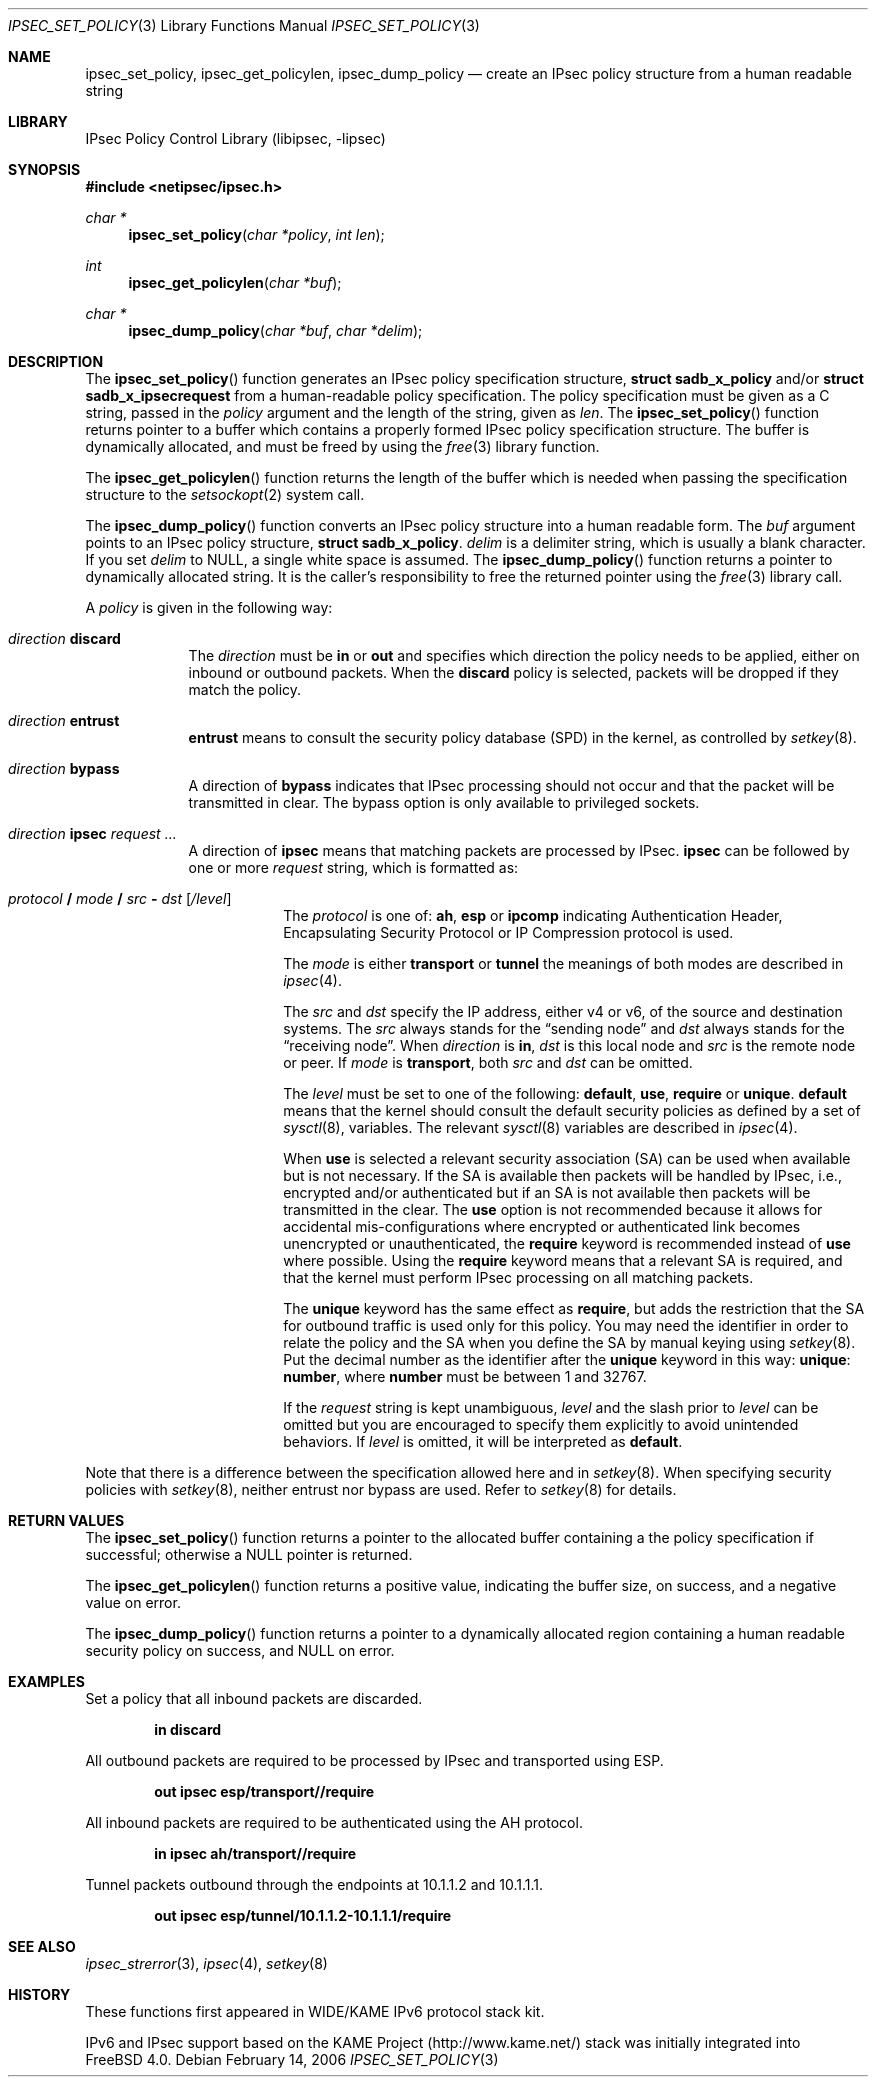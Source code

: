.\"	$KAME: ipsec_set_policy.3,v 1.15 2001/08/17 07:21:36 itojun Exp $
.\"
.\" Copyright (C) 1995, 1996, 1997, 1998, and 1999 WIDE Project.
.\" All rights reserved.
.\"
.\" Redistribution and use in source and binary forms, with or without
.\" modification, are permitted provided that the following conditions
.\" are met:
.\" 1. Redistributions of source code must retain the above copyright
.\"    notice, this list of conditions and the following disclaimer.
.\" 2. Redistributions in binary form must reproduce the above copyright
.\"    notice, this list of conditions and the following disclaimer in the
.\"    documentation and/or other materials provided with the distribution.
.\" 3. Neither the name of the project nor the names of its contributors
.\"    may be used to endorse or promote products derived from this software
.\"    without specific prior written permission.
.\"
.\" THIS SOFTWARE IS PROVIDED BY THE PROJECT AND CONTRIBUTORS ``AS IS'' AND
.\" ANY EXPRESS OR IMPLIED WARRANTIES, INCLUDING, BUT NOT LIMITED TO, THE
.\" IMPLIED WARRANTIES OF MERCHANTABILITY AND FITNESS FOR A PARTICULAR PURPOSE
.\" ARE DISCLAIMED.  IN NO EVENT SHALL THE PROJECT OR CONTRIBUTORS BE LIABLE
.\" FOR ANY DIRECT, INDIRECT, INCIDENTAL, SPECIAL, EXEMPLARY, OR CONSEQUENTIAL
.\" DAMAGES (INCLUDING, BUT NOT LIMITED TO, PROCUREMENT OF SUBSTITUTE GOODS
.\" OR SERVICES; LOSS OF USE, DATA, OR PROFITS; OR BUSINESS INTERRUPTION)
.\" HOWEVER CAUSED AND ON ANY THEORY OF LIABILITY, WHETHER IN CONTRACT, STRICT
.\" LIABILITY, OR TORT (INCLUDING NEGLIGENCE OR OTHERWISE) ARISING IN ANY WAY
.\" OUT OF THE USE OF THIS SOFTWARE, EVEN IF ADVISED OF THE POSSIBILITY OF
.\" SUCH DAMAGE.
.\"
.Dd February 14, 2006
.Dt IPSEC_SET_POLICY 3
.Os
.Sh NAME
.Nm ipsec_set_policy ,
.Nm ipsec_get_policylen ,
.Nm ipsec_dump_policy
.Nd create an IPsec policy structure from a human readable string
.\"
.Sh LIBRARY
.Lb libipsec
.Sh SYNOPSIS
.In netipsec/ipsec.h
.Ft "char *"
.Fn ipsec_set_policy "char *policy" "int len"
.Ft int
.Fn ipsec_get_policylen "char *buf"
.Ft "char *"
.Fn ipsec_dump_policy "char *buf" "char *delim"
.Sh DESCRIPTION
The
.Fn ipsec_set_policy
function generates an IPsec policy specification structure,
.Li struct sadb_x_policy
and/or
.Li struct sadb_x_ipsecrequest
from a human-readable policy specification.
The policy specification must be given as a C string,
passed in the
.Fa policy
argument and the length of the string, given as
.Fa len .
The
.Fn ipsec_set_policy
function returns pointer to a buffer which contains a properly formed
IPsec policy specification structure.
The buffer is dynamically allocated, and must be freed by using the
.Xr free 3
library function.
.Pp
The
.Fn ipsec_get_policylen
function returns the length of the buffer which is needed when passing
the specification structure to the
.Xr setsockopt 2
system call.
.Pp
The
.Fn ipsec_dump_policy
function converts an IPsec policy structure into a human readable form.
The
.Fa buf
argument points to an IPsec policy structure,
.Li struct sadb_x_policy .
.Fa delim
is a delimiter string, which is usually a blank character.
If you set
.Fa delim
to
.Dv NULL ,
a single white space is assumed.
The
.Fn ipsec_dump_policy
function returns a pointer to dynamically allocated string.
It is the caller's responsibility to free the returned pointer using the
.Xr free 3
library call.
.Pp
A
.Fa policy
is given in the following way:
.Bl -tag -width "discard"
.It Ar direction Li discard
The
.Ar direction
must be
.Li in
or
.Li out
and
specifies which direction the policy needs to be applied, either on
inbound or outbound packets.
When the
.Li discard
policy is selected, packets will be dropped if they match the policy.
.It Ar direction Li entrust
.Li entrust
means to consult the security policy database
(SPD)
in the kernel, as controlled by
.Xr setkey 8 .
.It Ar direction Li bypass
A direction of
.Li bypass
indicates that IPsec processing should not occur and that the
packet will be transmitted in clear.
The bypass option is only
available to privileged sockets.
.It Xo
.Ar direction
.Li ipsec
.Ar request ...
.Xc
A direction of
.Li ipsec
means that matching packets are processed by IPsec.
.Li ipsec
can be followed by one or more
.Ar request
string, which is formatted as:
.Bl -tag -width "discard"
.It Xo
.Ar protocol
.Li /
.Ar mode
.Li /
.Ar src
.Li -
.Ar dst
.Op Ar /level
.Xc
The
.Ar protocol
is one of:
.Li ah ,
.Li esp
or
.Li ipcomp
indicating Authentication Header, Encapsulating Security Protocol or
IP Compression protocol is used.
.Pp
The
.Ar mode
is either
.Li transport
or
.Li tunnel
the meanings of both modes are described in
.Xr ipsec 4 .
.Pp
The
.Ar src
and
.Ar dst
specify the IP address, either v4 or v6, of the source and destination systems.
The
.Ar src
always stands for the
.Dq sending node
and
.Ar dst
always stands for the
.Dq receiving node .
When
.Ar direction
is
.Li in ,
.Ar dst
is this local node
and
.Ar src
is the remote node or peer.
If
.Ar mode
is
.Li transport ,
both
.Ar src
and
.Ar dst
can be omitted.
.Pp
The
.Ar level
must be set to one of the following:
.Li default , use , require
or
.Li unique .
.Li default
means that the kernel should consult the default security policies as
defined by a set of
.Xr sysctl 8 ,
variables.
The relevant
.Xr sysctl 8
variables are described in
.Xr ipsec 4 .
.Pp
When
.Li use
is selected a relevant security association
(SA)
can be used when available but is not necessary.
If the SA is available then packets will be handled by IPsec,
i.e., encrypted and/or authenticated but if an SA is not available then
packets will be transmitted in the clear.
The
.Li use
option is not recommended because it allows for accidental
mis-configurations where encrypted or authenticated link becomes
unencrypted or unauthenticated, the
.Li require
keyword is recommended instead of
.Li use
where possible.
Using the
.Li require
keyword means that a relevant SA is required,
and that the kernel must perform IPsec processing on all matching
packets.
.Pp
The
.Li unique
keyword has the same effect as
.Li require ,
but adds the restriction that the SA for outbound traffic is used
only for this policy.
You may need the identifier in order to relate the policy and the SA
when you define the SA by manual keying using
.Xr setkey 8 .
Put the decimal number as the identifier after the
.Li unique
keyword in this way:
.Li unique : number ,
where
.Li number
must be between 1 and 32767.
.Pp
If the
.Ar request
string is kept unambiguous,
.Ar level
and the slash prior to
.Ar level
can be omitted but you are encouraged to specify them explicitly
to avoid unintended behaviors.
If
.Ar level
is omitted, it will be interpreted as
.Li default .
.El
.El
.Pp
Note that there is a difference between the specification allowed here
and in
.Xr setkey 8 .
When specifying security policies with
.Xr setkey 8 ,
neither entrust nor bypass are used.
Refer to
.Xr setkey 8
for details.
.Sh RETURN VALUES
The
.Fn ipsec_set_policy
function returns a pointer to the allocated buffer containing a the
policy specification if successful; otherwise a NULL pointer is
returned.
.Pp
The
.Fn ipsec_get_policylen
function returns a positive value,
indicating the buffer size,
on success, and a negative value on error.
.Pp
The
.Fn ipsec_dump_policy
function returns a pointer to a dynamically allocated region
containing a human readable security policy on success, and
.Dv NULL
on error.
.Sh EXAMPLES
Set a policy that all inbound packets are discarded.
.Pp
.Dl "in discard"
.Pp
.\"
All outbound packets are required to be processed by IPsec and
transported using ESP.
.Pp
.Dl "out ipsec esp/transport//require"
.Pp
.\"
All inbound packets are required to be authenticated using the AH protocol.
.Pp
.Dl "in ipsec ah/transport//require"
.Pp
.\"
Tunnel packets outbound through the endpoints at 10.1.1.2 and 10.1.1.1.
.Pp
.Dl "out ipsec esp/tunnel/10.1.1.2-10.1.1.1/require"
.Sh SEE ALSO
.Xr ipsec_strerror 3 ,
.Xr ipsec 4 ,
.Xr setkey 8
.Sh HISTORY
These functions first appeared in WIDE/KAME IPv6 protocol stack kit.
.Pp
IPv6 and IPsec support based on the KAME Project (http://www.kame.net/) stack
was initially integrated into
.Fx 4.0 .

